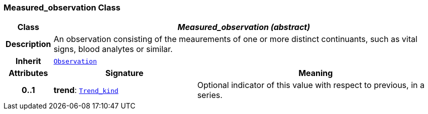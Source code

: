 === Measured_observation Class

[cols="^1,3,5"]
|===
h|*Class*
2+^h|*__Measured_observation (abstract)__*

h|*Description*
2+a|An observation consisting of the meaurements of one or more distinct continuants, such as vital signs, blood analytes or similar.

h|*Inherit*
2+|`<<_observation_class,Observation>>`

h|*Attributes*
^h|*Signature*
^h|*Meaning*

h|*0..1*
|*trend*: `link:/releases/S2-RM-BASE/{base_release}/docs/model_support.html#_trend_kind_enumeration[Trend_kind^]`
a|Optional indicator of this value with respect to previous, in a series.
|===
